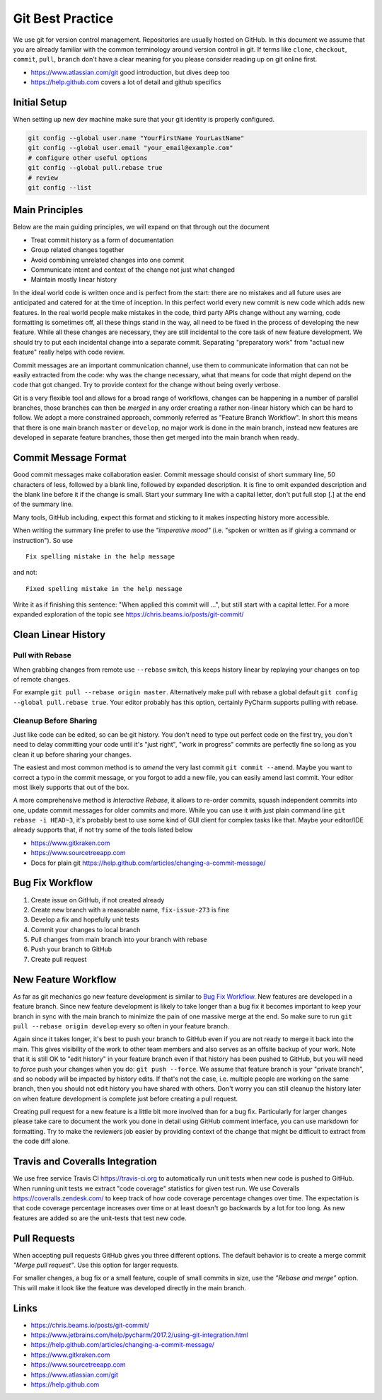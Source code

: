 .. highlight:: console
.. internal_git_best_practice:

================================================
Git Best Practice
================================================

We use git for version control management. Repositories are usually hosted on
GitHub. In this document we assume that you are already familiar with the common
terminology around version control in git. If terms like ``clone``,
``checkout``, ``commit``, ``pull``, ``branch`` don't have a clear meaning for you
please consider reading up on git online first.

- `<https://www.atlassian.com/git>`_ good introduction, but dives deep too
- `<https://help.github.com>`_ covers a lot of detail and github specifics


Initial Setup
----------------

When setting up new dev machine make sure that your git identity is properly configured.

.. code-block:: bash

    git config --global user.name "YourFirstName YourLastName"
    git config --global user.email "your_email@example.com"
    # configure other useful options
    git config --global pull.rebase true
    # review
    git config --list




Main Principles
------------------

Below are the main guiding principles, we will expand on that through out the document

- Treat commit history as a form of documentation
- Group related changes together
- Avoid combining unrelated changes into one commit
- Communicate intent and context of the change not just what changed
- Maintain mostly linear history

In the ideal world code is written once and is perfect from the start: there are
no mistakes and all future uses are anticipated and catered for at the time of
inception. In this perfect world every new commit is new code which adds new
features. In the real world people make mistakes in the code, third party APIs
change without any warning, code formatting is sometimes off, all these things
stand in the way, all need to be fixed in the process of developing the new
feature. While all these changes are necessary, they are still incidental to the
core task of new feature development. We should try to put each incidental
change into a separate commit. Separating "preparatory work" from "actual new
feature" really helps with code review.

Commit messages are an important communication channel, use them to communicate
information that can not be easily extracted from the code: why was the change
necessary, what that means for code that might depend on the code that got
changed. Try to provide context for the change without being overly verbose.

Git is a very flexible tool and allows for a broad range of workflows, changes
can be happening in a number of parallel branches, those branches can then be
*merged* in any order creating a rather non-linear history which can be hard to
follow. We adopt a more constrained approach, commonly referred as "Feature
Branch Workflow". In short this means that there is one main branch ``master``
or ``develop``, no major work is done in the main branch, instead new features
are developed in separate feature branches, those then get merged into the main
branch when ready.


Commit Message Format
-----------------------------

Good commit messages make collaboration easier. Commit message should consist of
short summary line, 50 characters of less, followed by a blank line, followed by
expanded description. It is fine to omit expanded description and the blank line
before it if the change is small. Start your summary line with a capital letter,
don't put full stop [.] at the end of the summary line.

Many tools, GitHub including, expect this format and sticking to it makes
inspecting history more accessible.

When writing the summary line prefer to use the *"imperative mood"* (i.e. "spoken or
written as if giving a command or instruction"). So use ::

   Fix spelling mistake in the help message

and not::

   Fixed spelling mistake in the help message

Write it as if finishing this sentence: "When applied this commit will ...", but
still start with a capital letter. For a more expanded exploration of the topic
see `<https://chris.beams.io/posts/git-commit/>`_


Clean Linear History
---------------------

Pull with Rebase
^^^^^^^^^^^^^^^^^

When grabbing changes from remote use ``--rebase`` switch, this keeps history
linear by replaying your changes on top of remote changes.

For example ``git pull --rebase origin master``. Alternatively make pull with
rebase a global default ``git config --global pull.rebase true``. Your editor
probably has this option, certainly PyCharm supports pulling with rebase.


Cleanup Before Sharing
^^^^^^^^^^^^^^^^^^^^^^

Just like code can be edited, so can be git history. You don't need to type out
perfect code on the first try, you don't need to delay committing your code
until it's "just right", "work in progress" commits are perfectly fine so long
as you clean it up before sharing your changes.

The easiest and most common method is to *amend* the very last commit ``git
commit --amend``. Maybe you want to correct a typo in the commit message, or you
forgot to add a new file, you can easily amend last commit. Your editor most
likely supports that out of the box.

A more comprehensive method is *Interactive Rebase*, it allows to re-order
commits, squash independent commits into one, update commit messages for older
commits and more. While you can use it with just plain command line ``git
rebase -i HEAD~3``, it's probably best to use some kind of GUI client for
complex tasks like that. Maybe your editor/IDE already supports that, if not try
some of the tools listed below

- `<https://www.gitkraken.com>`_
- `<https://www.sourcetreeapp.com>`_
- Docs for plain git `<https://help.github.com/articles/changing-a-commit-message/>`_


Bug Fix Workflow
----------------------

1. Create issue on GitHub, if not created already
2. Create new branch with a reasonable name, ``fix-issue-273`` is fine
3. Develop a fix and hopefully unit tests
4. Commit your changes to local branch
5. Pull changes from main branch into your branch with rebase
6. Push your branch to GitHub
7. Create pull request


New Feature Workflow
-----------------------

As far as git mechanics go new feature development is similar to `Bug Fix
Workflow`_. New features are developed in a feature branch. Since new feature
development is likely to take longer than a bug fix it becomes important to keep
your branch in sync with the main branch to minimize the pain of one massive
merge at the end. So make sure to run ``git pull --rebase origin develop`` every
so often in your feature branch.

Again since it takes longer, it's best to push your branch to GitHub even if you
are not ready to merge it back into the main. This gives visibility of the work
to other team members and also serves as an offsite backup of your work. Note
that it is still OK to "edit history" in your feature branch even if that
history has been pushed to GitHub, but you will need to *force* push your
changes when you do: ``git push --force``. We assume that feature branch is your
"private branch", and so nobody will be impacted by history edits. If that's not
the case, i.e. multiple people are working on the same branch, then you should
not edit history you have shared with others. Don't worry you can still cleanup
the history later on when feature development is complete just before creating a
pull request.

Creating pull request for a new feature is a little bit more involved than for a
bug fix. Particularly for larger changes please take care to document the work
you done in detail using GitHub comment interface, you can use markdown for
formatting. Try to make the reviewers job easier by providing context of the
change that might be difficult to extract from the code diff alone.



Travis and Coveralls Integration
-----------------------------------

We use free service Travis CI `<https://travis-ci.org>`_ to automatically run
unit tests when new code is pushed to GitHub. When running unit tests we extract
"code coverage" statistics for given test run. We use Coveralls
`<https://coveralls.zendesk.com/>`_ to keep track of how code coverage
percentage changes over time. The expectation is that code coverage percentage
increases over time or at least doesn't go backwards by a lot for too long. As
new features are added so are the unit-tests that test new code.



Pull Requests
----------------

When accepting pull requests GitHub gives you three different options. The
default behavior is to create a merge commit *"Merge pull request"*. Use this
option for larger requests.

.. image:: /_static/github-merge-pull-request.png
   :alt: GitHub merge pull request screenshot

For smaller changes, a bug fix or a small feature, couple of small commits in
size, use the *"Rebase and merge"* option. This will make it look like the
feature was developed directly in the main branch.


Links
----------------------

- `<https://chris.beams.io/posts/git-commit/>`_
- `<https://www.jetbrains.com/help/pycharm/2017.2/using-git-integration.html>`_
- `<https://help.github.com/articles/changing-a-commit-message/>`_
- `<https://www.gitkraken.com>`_
- `<https://www.sourcetreeapp.com>`_
- `<https://www.atlassian.com/git>`_ 
- `<https://help.github.com>`_ 

